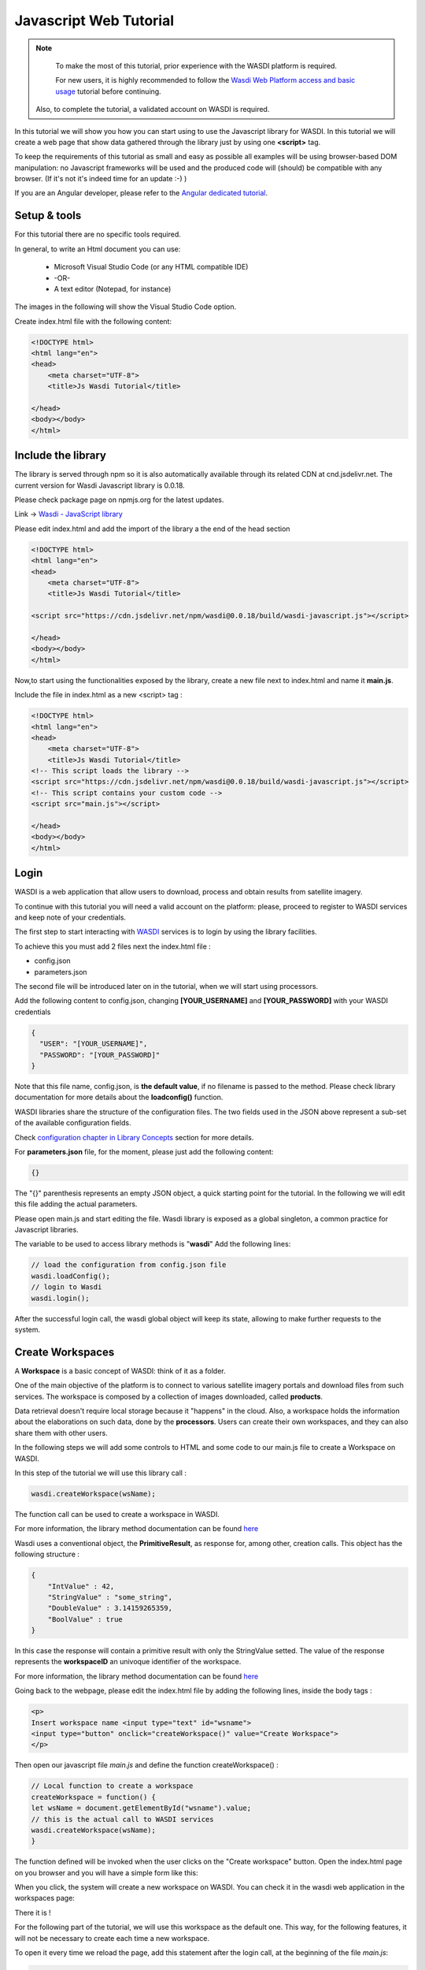 .. TestReadTheDocs documentation master file, created by
   sphinx-quickstart on Mon Apr 19 16:00:28 2021.
   You can adapt this file completely to your liking, but it should at least
   contain the root `toctree` directive.
.. _PythonTutorial:

Javascript Web Tutorial
===========================

.. note::
	To make the most of this tutorial, prior experience with the WASDI platform is required.

	For new users, it is highly recommended to follow the `Wasdi Web Platform access and basic usage <https://wasdi.readthedocs.io/en/latest/WasdiTutorial.html>`_ tutorial before continuing.

    Also, to complete the tutorial, a validated account on WASDI is required.



In this tutorial we will show you how you can start using to use the Javascript library
for WASDI. In this tutorial we will create a web page that show data gathered through
the library just by using one **<script>** tag.

To keep the requirements of this tutorial as small and easy as possible all examples will be using 
browser-based DOM manipulation: no Javascript frameworks will be used and the produced code will (should)
be compatible with any browser. (If it's not it's indeed time for an update :-) )

If you are an Angular developer, please refer to the `Angular dedicated tutorial <https://wasdi.readthedocs.io/en/latest/JavascriptTutorial.html>`_.

Setup & tools
---------------------------

For this tutorial there are no specific tools required.

In general, to write an Html document you can use:

    * Microsoft Visual Studio Code (or any HTML compatible IDE)
    * -OR-
    * A text editor (Notepad, for instance)

The images in the following will show the Visual Studio Code option.

Create index.html file with the following content:

.. code-block:: html

    <!DOCTYPE html>
    <html lang="en">
    <head>
        <meta charset="UTF-8">
        <title>Js Wasdi Tutorial</title>

    </head>
    <body></body>
    </html>


.. image:: ../_static/javascript_html_tutorial/1.png

Include the library
---------------------
The library is served through npm so it is also automatically available through
its related CDN at cnd.jsdelivr.net.
The current version for Wasdi Javascript library is 0.0.18.

Please check package page on npmjs.org for the latest updates.

Link -> `Wasdi - JavaScript library <https://www.npmjs.com/package/wasdi>`_

Please edit index.html and add the import of the library a the end of the head section

.. code-block:: html

    <!DOCTYPE html>
    <html lang="en">
    <head>
        <meta charset="UTF-8">
        <title>Js Wasdi Tutorial</title>

    <script src="https://cdn.jsdelivr.net/npm/wasdi@0.0.18/build/wasdi-javascript.js"></script>

    </head>
    <body></body>
    </html>


Now,to start using the functionalities exposed by the library, create a new file next to index.html
and name it **main.js**.

Include the file in index.html as a new <script> tag :

.. code-block:: html

    <!DOCTYPE html>
    <html lang="en">
    <head>
        <meta charset="UTF-8">
        <title>Js Wasdi Tutorial</title>
    <!-- This script loads the library -->
    <script src="https://cdn.jsdelivr.net/npm/wasdi@0.0.18/build/wasdi-javascript.js"></script>
    <!-- This script contains your custom code -->
    <script src="main.js"></script>

    </head>
    <body></body>
    </html>


Login
---------------------------

WASDI is a web application that allow users to download, process and obtain results from satellite imagery.

To continue with this tutorial you will need a valid account on the platform: 
please, proceed to register to WASDI services and keep note of your credentials.

The first step to start interacting with `WASDI <https://www.wasdi.net>`_ services is to login by using the library facilities.

To achieve this you must add 2 files next the index.html file :

- config.json
- parameters.json

The second file will be introduced later on in the tutorial, when we will start using processors.

Add the following content to config.json, changing **[YOUR_USERNAME]** and **[YOUR_PASSWORD]** with your WASDI credentials

.. code-block:: json

    {
      "USER": "[YOUR_USERNAME]",
      "PASSWORD": "[YOUR_PASSWORD]"
    }


Note that this file name, config.json, is **the default value**, if no filename is passed to the method. Please check library documentation for more details about the
**loadconfig()** function.

WASDI libraries share the structure of the configuration files. 
The two fields used in the JSON above represent a sub-set of the available configuration fields.

Check `configuration chapter in Library Concepts <https://wasdi.readthedocs.io/en/latest/LibsConcepts.html#configuration>`_ section for more details.

For **parameters.json** file, for the moment, please just add the following content:

.. code-block:: json

    {}


The "{}" parenthesis represents an empty JSON object, a quick starting point for the tutorial. In the following we will edit this file adding the actual parameters.

Please open main.js and start editing the file.
Wasdi library is exposed as a global singleton, a common practice for Javascript libraries.

The variable to be used to access library methods is "**wasdi**"
Add the following lines:

.. code-block:: javascript

    // load the configuration from config.json file  
    wasdi.loadConfig();
    // login to Wasdi
    wasdi.login();


After the successful login call, the wasdi global object will keep its state, 
allowing to make further requests to the system.

Create Workspaces
-----------------------

A **Workspace** is a basic concept of WASDI: think of it as a folder.

One of the main objective of the platform is to connect
to various satellite imagery portals and download files from such services. 
The workspace is composed by a collection of images downloaded, called **products**. 

Data retrieval doesn't require local storage because it "happens" in the cloud.
Also, a workspace holds the information about the elaborations on such data, done by the **processors**.
Users can create their own workspaces, and they can also share them with other users.

In the following steps we will add some controls to HTML and some code to our main.js
file to create a Workspace on WASDI.

In this step of the tutorial we will use this library call :

.. code-block:: javascript
    
    wasdi.createWorkspace(wsName);

The function call can be used to create a workspace in WASDI. 

For more information, the library method documentation can be found `here <https://wasdi.readthedocs.io/en/latest/typescript/wasdi.html#createworkspace>`_

Wasdi uses a conventional object, the **PrimitiveResult**, as response for, among other, creation calls.
This object has the following structure :

.. code-block:: json

    {
        "IntValue" : 42,
        "StringValue" : "some_string",
        "DoubleValue" : 3.14159265359,
        "BoolValue" : true
    }


In this case the response will contain a primitive result with only the StringValue setted. 
The value of the response represents the **workspaceID** an univoque identifier of the workspace.

For more information, the library method documentation can be found `here <https://wasdi.readthedocs.io/en/latest/typescript/wasdi.html#createworkspace>`_

Going back to the webpage, please edit the index.html file by adding the following lines, inside the body tags :

.. code-block:: html

        <p>
        Insert workspace name <input type="text" id="wsname">
        <input type="button" onclick="createWorkspace()" value="Create Workspace">
        </p>

Then open our javascript file *main.js* and define the function createWorkspace() :

.. code-block:: javascript

    // Local function to create a workspace
    createWorkspace = function() {
    let wsName = document.getElementById("wsname").value;
    // this is the actual call to WASDI services 
    wasdi.createWorkspace(wsName);
    }

The function defined will be invoked when the user clicks on the "Create workspace" button.
Open the index.html page on you browser and you will have a simple form like this: 

.. image:: ../_static/javascript_html_tutorial/2.png

When you click, the system will create a new workspace on WASDI.
You can check it in the wasdi web application in the workspaces page:

.. image:: ../_static/javascript_html_tutorial/3.png

There it is !

For the following part of the tutorial, we will use this workspace as the default one.
This way, for the following features, it will not be necessary to create each time a 
new workspace.

To open it every time we reload the page, add this statement after the login call, at the beginning of the file
*main.js*: 

.. code-block:: javascript

    wasdi.loadConfig();
    wasdi.login();
    // From now on this tutorial uses JavascriptWebTutorial workspace as default
    wasdi.openWorkspace("JavascriptWebTutorial");

For more information, the library method documentation can be found `here <https://wasdi.readthedocs.io/en/latest/typescript/wasdi.html#openworkspace>`_

List the available Processors
---------------------------------

Another key concept of the WASDI web application is the **Processor**: it represents
a tool to gather and elaborate satellite imagery. Processors can be either public or private in WASDI, depending on your subscription.
Any user can upload his own code in several languages to create a new Processor.
Each processor has a defined set of parameters encoded in a specific JSON and, when we load a processor, a default
template is served.

Wasdi has a dedicated section to allow users to parametrize and launch processor. In fact, the UI available in the system just
alows to edit the JSON of the parameters before the execution.

In this step of the tutorial we will list the available processors, show them on a selection list
and load the parameters of the selected one.

In the following we're gonna use this library call : 

.. code-block:: javascript

    wasdi.getDeployed();

For more information, the library method documentation can be found `here <https://wasdi.readthedocs.io/en/latest/typescript/wasdi.html#getdeployed>`_

The library ask for a list of available processors (or apps). The response is an array with each element structured as follow :

.. code-block:: JSON 

    	{
		"imgLink": null,
		"isPublic": 0,
		"minuteTimeout": 180,
		"paramsSample": "%7B%0A%20%20%22name%22:%20%22WASDI%22%0A%7D",
		"processorDescription": "Hello WASDI world for testing purposes",
		"processorId": "22c37982-34f1-4b92-9983-93afb921a8f6",
		"processorName": "hellowasdiworld",
		"processorVersion": "1",
		"publisher": "c.nattero@fadeout.it",
		"sharedWithMe": true,
		"type": "ubuntu_python37_snap"
	}

The fields above represents a reference to application for WASDI. 

One note about **paramsSample**: the value, as you probably noted, is URL-encoded. In this context, in which 
we are using Javascript, to view and modify the parameters we can use the 2 functions :

- decodeURI() -> To convert sample in a plain string
- encodeURI() -> To re-convert it as URL compatible string

These functions are available natively on any modern Browser/Javascript engine and will be used in the following steps.

Add the following line to the index.hml file, containing

- the button to load the deployed processor.
- a selection list that will be populated with the available ones.
- a button to load the parameters of the selected ones.
- a textarea to show the JSON of the parameters.

.. code-block:: html

    <p>
        <input type="button" onclick="getDeployed()" value="Get processor list">
        <div id="processorList"></div>
    </p>


    <p>
        <select id="ProcessorSelect" size="8"></select>
        <input type="button" onclick="loadProcessorParameters()" value="Load processor parameters">
    </p>
    
    <p>
        Edit parameters <br>
        <textarea rows="10" cols="100" id="parameters">  </textarea>
    </p>

Then, open the main.js file and add the definition to actual load the data for the controller defined:

.. code-block:: javascript

    getDeployed = function() {
    //Obtain a list of availble processors from WASDI
    var deployed = wasdi.getDeployed();
    let selectionList = document.getElementById("ProcessorSelect");

    deployed.forEach(element => {        
        let option = document.createElement("option");
        option.text=element.processorName;
        selectionList.add(option);
    });

    }

    loadProcessorParameters = function(){
    let list = document.getElementById("ProcessorSelect");
    let selectedProcessor = list.options[list.selectedIndex].text;

    wasdi.getDeployed().forEach(element => {        
        if (element.processorName == selectedProcessor){
            // Here is required the devode URI call 
            document.getElementById("parameters").value =decodeURI(element.paramsSample);
        }    
    });
    }

Opening again the index.html and clicking on the first button the list will be populated:

.. image:: ../_static/javascript_html_tutorial/4.png

And, after selecting a processor, clicking on the second button the parameters are then showed:

.. image:: ../_static/javascript_html_tutorial/5.png


Execute a processor
------------------------

In this step we will use the data gathered on the prevoius task of the tutorial to launch an actual application on WASDI.
The first approach will be by using a simple test application, which implements a pretty common feature for programming newbie.
After that we will introduce the request to obtain the status of the launched processors.
This data will be showed by adding a string to the html DOM.

In this step of the tutorial this library call will be used : 

.. code-block:: javascript

    wasdi.executeProcessor(processorName, parametersJSON);

For more information, the library method documentation can be found `here <https://wasdi.readthedocs.io/en/latest/typescript/wasdi.html#executeprocessor>`_

The methods has two parameters:

- **processorName** the name of the processor that we want to be launched
- **parametersJSON** a JSON string containing the parameters for the processor. As stating point use the template available through getDeployed() library call.

The response to this method has the following structure:

.. code-block:: json 

    {
	"jsonEncodedResult": "",
	"name": "hellowasdiworld",
	"processingIdentifier": "8f09edca-2f7b-4745-aada-bff50cdc6383",
	"processorId": "22c37982-34f1-4b92-9983-93afb921a8f6",
	"status": "CREATED"
    }
    


The most important parameter is the **processingIdentifier**: using this will allows us to follow the status of the processing task.
In this example, for the sake of clarity, the update will be triggered by the pressing of a button. In any case the call can be integrated 
in more sophisticated front-end frameworks.

To retrieve the status of the process launched we will use the following library method: 

.. code-block:: javascript

    wasdi.getProcessStatus(processId);

For more information, the library method documentation can be found `here <https://wasdi.readthedocs.io/en/latest/typescript/wasdi.html#getprocessstatus>`_

The response of this method has the following parameters:

.. code-block:: json 

    {
	"fileSize": "",
        "lastChangeDate": "2022-03-16 17:56:44 Z",
	"operationDate": "2022-03-16 17:56:42 Z",
	"operationEndDate": "2022-03-16 17:56:48 Z",
	"operationStartDate": "2022-03-16 17:56:44 Z",
        "operationSubType": "",
	"pid": 3860834,
        "payload": "{\"name\": \"WASDI\", \"done\": true, \"the answer is\": 42}",
	"processObjId": "8f09edca-2f7b-4745-aada-bff50cdc6383",
	"productName": "hellowasdiworld",
	"progressPerc": 100,
	"status": "DONE",
	"userId": "m.menapace@fadeout.it"
    }

Across the several fields of the response, the ones used in this tutorial are :

- **productName** which identifies the processor name, "hellowasdiworld" in this example.
- **status** represents the possible state of the processor among: {WAITING | RUNNING | DONE | ERROR}.
- **progressPerc** is a number indicating the percentage of the progress fot the current processing work.
- **payload** is a JSON which contains information about the outcome of the elaboration.

You can check their usage in the **getProcessorString** function definition in the following javascript snippets.

Open index.html and add the following components inside the *<body>* tags:

.. code-block:: html

    <p>
        <input type="button" onclick="executeProcessor()" value="Execute processor">
    </p>


    <p>
        <input type="button" onclick="getStatus()" value="Get status of processor launched">
    <div id="processorStatus"> </div>
    </p>


First, in order to have a support variable keeping the launched process from this webpage, add this line at the top of the *main.js* file

.. code-block:: javascript 

    var launchedProcessorID=[];

Then add the following methods to *main.js*:


.. code-block:: javascript 

    executeProcessor = function() {
    let list = document.getElementById("ProcessorSelect");
    let selectedProcessor = list.options[list.selectedIndex].text;
    let parameters = document.getElementById("parameters").value;
    let response = wasdi.executeProcessor(selectedProcessor,encodeURI(parameters));
    console.log(response.processingIdentifier);
    launchedProcessorID.push(response.processingIdentifier);

    }

    // Util function to render a formatteed string from the process status reponse 
    getProcessorString = function(status) {
    let response = "";
    response = response.concat("Processor name " + status.productName + " | " + "status " + status.status + " | % " + status.progressPerc +  " | Payload " + status.payload  );
    return response;
    }

    getStatus = function() {  
    document.getElementById("processorStatus").innerHTML = "";
    launchedProcessorID.forEach(element => {
        let status = wasdi.getProcessStatus(element);
        document.getElementById("processorStatus").innerHTML = document.getElementById("processorStatus").innerHTML.concat(
            getProcessorString(status) + "<br>"
        );
    }); 
    }

The first function *executeProcessor* invoke the wasdi library method to run a processor (remember, on the workspace "JavascriptWebTutorial" ).

The second function *getProcessorString* it's an util method to shown the process status of the processes started from the current page.

The last function use the wasdi library to gather the data of the launched processors and push the formatted result on a dedicated div.

We can then test the page by launching the application **hellowasdiworld**: after clicking on both buttons, *excecute processor* and 
*Get status of processor launched* a string with the status will showed :


.. image:: ../_static/javascript_html_tutorial/6.png

If you open WASDI on wasdi.net, login with your user credentials and open the workspace, you will see that the processor were executed:

.. image:: ../_static/javascript_html_tutorial/7.png
    :scale: 50
